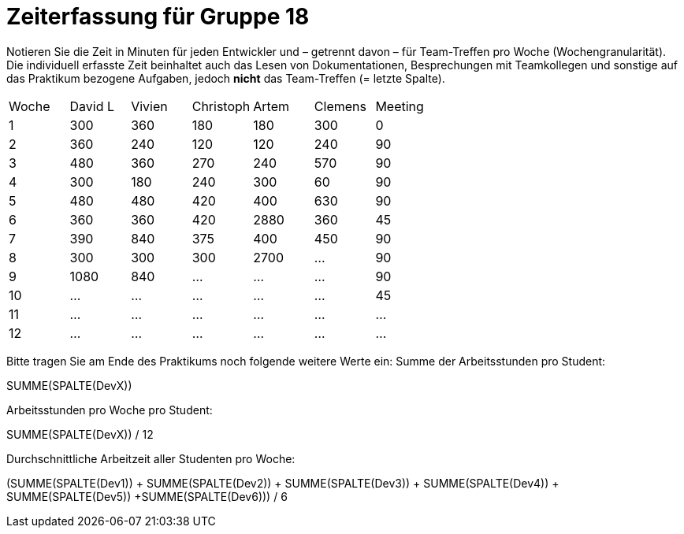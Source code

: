 = Zeiterfassung für Gruppe 18

Notieren Sie die Zeit in Minuten für jeden Entwickler und – getrennt davon – für Team-Treffen pro Woche (Wochengranularität).
Die individuell erfasste Zeit beinhaltet auch das Lesen von Dokumentationen, Besprechungen mit Teamkollegen und sonstige auf das Praktikum bezogene Aufgaben, jedoch *nicht* das Team-Treffen (= letzte Spalte).

// See http://asciidoctor.org/docs/user-manual/#tables
[option="headers"]
|===
|Woche |David L |Vivien |Christoph |Artem |Clemens |Meeting
|1  |300   |360    |180    |180    |300    |0    
|2  |360   |240    |120    |120    |240    |90
|3  |480   |360    |270    |240    |570    |90    
|4  |300   |180    |240    |300    |60     |90
|5  |480   |480    |420    |400    |630    |90
|6  |360   |360    |420    |2880   |360    |45
|7  |390   |840    |375    |400    |450    |90
|8  |300   |300    |300    |2700   |…   |90
|9  |1080  |840    |…    |…    |…   |90   
|10  |…   |…    |…    |…    |…   |45    
|11  |…   |…    |…    |…    |…   |…    
|12  |…   |…    |…    |…    |…   |…    
|===

Bitte tragen Sie am Ende des Praktikums noch folgende weitere Werte ein:
Summe der Arbeitsstunden pro Student:

SUMME(SPALTE(DevX))

Arbeitsstunden pro Woche pro Student:

SUMME(SPALTE(DevX)) / 12

Durchschnittliche Arbeitzeit aller Studenten pro Woche:

(SUMME(SPALTE(Dev1)) + SUMME(SPALTE(Dev2)) + SUMME(SPALTE(Dev3)) + SUMME(SPALTE(Dev4)) + SUMME(SPALTE(Dev5)) +SUMME(SPALTE(Dev6))) / 6
